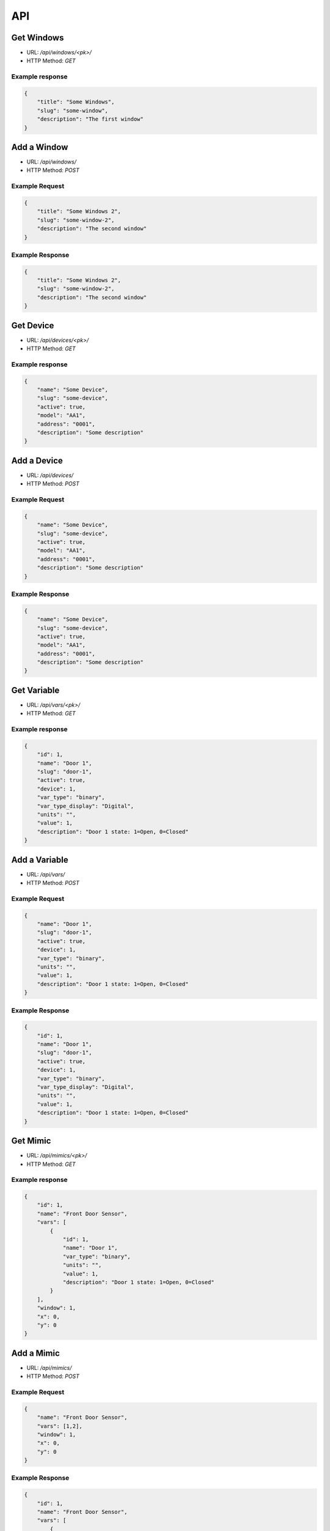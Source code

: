 ===
API
===

Get Windows
===========

* URL: `/api/windows/<pk>/`
* HTTP Method: `GET`

Example response
----------------
.. code::

   {
       "title": "Some Windows",
       "slug": "some-window",
       "description": "The first window"
   }


Add a Window
============
* URL: `/api/windows/`
* HTTP Method: `POST`

Example Request
---------------
.. code::

   {
       "title": "Some Windows 2",
       "slug": "some-window-2",
       "description": "The second window"
   }

Example Response
----------------
.. code::

   {
       "title": "Some Windows 2",
       "slug": "some-window-2",
       "description": "The second window"
   }


Get Device
==========

* URL: `/api/devices/<pk>/`
* HTTP Method: `GET`

Example response
----------------
.. code::

   {
       "name": "Some Device",
       "slug": "some-device",
       "active": true,
       "model": "AA1",
       "address": "0001",
       "description": "Some description"
   }


Add a Device
============
* URL: `/api/devices/`
* HTTP Method: `POST`

Example Request
---------------
.. code::

   {
       "name": "Some Device",
       "slug": "some-device",
       "active": true,
       "model": "AA1",
       "address": "0001",
       "description": "Some description"
   }

Example Response
----------------
.. code::

   {
       "name": "Some Device",
       "slug": "some-device",
       "active": true,
       "model": "AA1",
       "address": "0001",
       "description": "Some description"
   }

Get Variable
============

* URL: `/api/vars/<pk>/`
* HTTP Method: `GET`

Example response
----------------
.. code::

   {
       "id": 1,
       "name": "Door 1",
       "slug": "door-1",
       "active": true,
       "device": 1,
       "var_type": "binary",
       "var_type_display": "Digital",
       "units": "",
       "value": 1,
       "description": "Door 1 state: 1=Open, 0=Closed"
   }


Add a Variable
==============
* URL: `/api/vars/`
* HTTP Method: `POST`

Example Request
---------------
.. code::

   {
       "name": "Door 1",
       "slug": "door-1",
       "active": true,
       "device": 1,
       "var_type": "binary",
       "units": "",
       "value": 1,
       "description": "Door 1 state: 1=Open, 0=Closed"
   }

Example Response
----------------
.. code::

   {
       "id": 1,
       "name": "Door 1",
       "slug": "door-1",
       "active": true,
       "device": 1,
       "var_type": "binary",
       "var_type_display": "Digital",
       "units": "",
       "value": 1,
       "description": "Door 1 state: 1=Open, 0=Closed"
   }

Get Mimic
=========

* URL: `/api/mimics/<pk>/`
* HTTP Method: `GET`

Example response
----------------
.. code::

   {
       "id": 1,
       "name": "Front Door Sensor",
       "vars": [
           {
               "id": 1,
               "name": "Door 1",
               "var_type": "binary",
               "units": "",
               "value": 1,
               "description": "Door 1 state: 1=Open, 0=Closed"
           }
       ],
       "window": 1,
       "x": 0,
       "y": 0
   }

Add a Mimic
===========
* URL: `/api/mimics/`
* HTTP Method: `POST`

Example Request
---------------
.. code::

   {
       "name": "Front Door Sensor",
       "vars": [1,2],
       "window": 1,
       "x": 0,
       "y": 0
   }

Example Response
----------------
.. code::

   {
       "id": 1,
       "name": "Front Door Sensor",
       "vars": [
           {
               "id": 1,
               "name": "Door 1",
               "var_type": "binary",
               "units": "",
               "value": 1,
               "description": "Door 1 state: 1=Open, 0=Closed"
           }
       ],
       "window": 1,
       "x": 0,
       "y": 0
   }

Get User
========

* URL: `/api/users/<username>/`
* HTTP Method: `GET`

Example response
----------------
.. code::

   {
       "id": 1,
       "username": "marti"
       "full_name": "Jose Marti",
       "is_active": true
       "groups": [
           "operator"
       ]
   }

Add a User
==========
* URL: `/api/users/`
* HTTP Method: `POST`

Example Request
---------------
.. code::

   {
       "id": 1,
       "username": "ernesto"
       "full_name": "Ernesto Guevara",
       "is_active": true
   }

Example Response
----------------
.. code::

   {
       "id": 1,
       "username": "ernesto"
       "full_name": "Ernesto Guevara",
       "is_active": true
       "groups": []
   }

.. todo:: Add groups, operations to manage user's groups, permissions